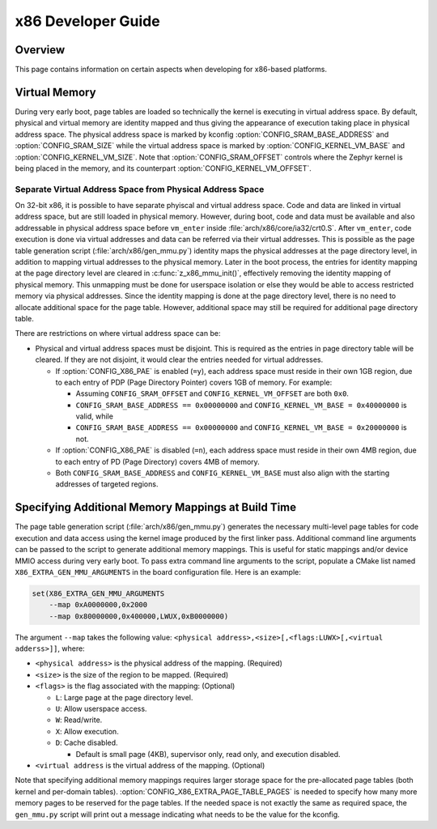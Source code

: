 .. _x86_developer_guide:

x86 Developer Guide
###################

Overview
********

This page contains information on certain aspects when developing for
x86-based platforms.

Virtual Memory
**************

During very early boot, page tables are loaded so technically the kernel
is executing in virtual address space. By default, physical and virtual
memory are identity mapped and thus giving the appearance of execution
taking place in physical address space. The physical address space is
marked by kconfig :option:`CONFIG_SRAM_BASE_ADDRESS` and
:option:`CONFIG_SRAM_SIZE` while the virtual address space is marked by
:option:`CONFIG_KERNEL_VM_BASE` and :option:`CONFIG_KERNEL_VM_SIZE`.
Note that :option:`CONFIG_SRAM_OFFSET` controls where the Zephyr kernel
is being placed in the memory, and its counterpart
:option:`CONFIG_KERNEL_VM_OFFSET`.

Separate Virtual Address Space from Physical Address Space
==========================================================

On 32-bit x86, it is possible to have separate phyiscal and virtual
address space. Code and data are linked in virtual address space,
but are still loaded in physical memory. However, during boot, code
and data must be available and also addressable in physical address
space before ``vm_enter`` inside :file:`arch/x86/core/ia32/crt0.S`.
After ``vm_enter``, code execution is done via virtual addresses
and data can be referred via their virtual addresses. This is
possible as the page table generation script
(:file:`arch/x86/gen_mmu.py`) identity maps the physical addresses
at the page directory level, in addition to mapping virtual addresses
to the physical memory. Later in the boot process,
the entries for identity mapping at the page directory level are
cleared in :c:func:`z_x86_mmu_init()`, effectively removing
the identity mapping of physical memory. This unmapping must be done
for userspace isolation or else they would be able to access
restricted memory via physical addresses. Since the identity mapping
is done at the page directory level, there is no need to allocate
additional space for the page table. However, additional space may
still be required for additional page directory table.

There are restrictions on where virtual address space can be:

- Physical and virtual address spaces must be disjoint. This is
  required as the entries in page directory table will be cleared.
  If they are not disjoint, it would clear the entries needed for
  virtual addresses.

  - If :option:`CONFIG_X86_PAE` is enabled (``=y``), each address space
    must reside in their own 1GB region, due to each entry of PDP
    (Page Directory Pointer) covers 1GB of memory. For example:

    - Assuming ``CONFIG_SRAM_OFFSET`` and ``CONFIG_KERNEL_VM_OFFSET``
      are both ``0x0``.

    - ``CONFIG_SRAM_BASE_ADDRESS == 0x00000000`` and
      ``CONFIG_KERNEL_VM_BASE = 0x40000000`` is valid, while

    - ``CONFIG_SRAM_BASE_ADDRESS == 0x00000000`` and
      ``CONFIG_KERNEL_VM_BASE = 0x20000000`` is not.

  - If :option:`CONFIG_X86_PAE` is disabled (``=n``), each address space
    must reside in their own 4MB region, due to each entry of PD
    (Page Directory) covers 4MB of memory.

  - Both ``CONFIG_SRAM_BASE_ADDRESS`` and ``CONFIG_KERNEL_VM_BASE``
    must also align with the starting addresses of targeted regions.

Specifying Additional Memory Mappings at Build Time
***************************************************

The page table generation script (:file:`arch/x86/gen_mmu.py`) generates
the necessary multi-level page tables for code execution and data access
using the kernel image produced by the first linker pass. Additional
command line arguments can be passed to the script to generate additional
memory mappings. This is useful for static mappings and/or device MMIO
access during very early boot. To pass extra command line arguments to
the script, populate a CMake list named ``X86_EXTRA_GEN_MMU_ARGUMENTS``
in the board configuration file. Here is an example:

.. code-block:: cmake

   set(X86_EXTRA_GEN_MMU_ARGUMENTS
       --map 0xA0000000,0x2000
       --map 0x80000000,0x400000,LWUX,0xB0000000)

The argument ``--map`` takes the following value:
``<physical address>,<size>[,<flags:LUWX>[,<virtual adderss>]]``, where:

- ``<physical address>`` is the physical address of the mapping. (Required)

- ``<size>`` is the size of the region to be mapped. (Required)

- ``<flags>`` is the flag associated with the mapping: (Optional)

  - ``L``: Large page at the page directory level.

  - ``U``: Allow userspace access.

  - ``W``: Read/write.

  - ``X``: Allow execution.

  - ``D``: Cache disabled.

    - Default is small page (4KB), supervisor only, read only, and
      execution disabled.

- ``<virtual address`` is the virtual address of the mapping. (Optional)

Note that specifying additional memory mappings requires larger storage
space for the pre-allocated page tables (both kernel and per-domain
tables). :option:`CONFIG_X86_EXTRA_PAGE_TABLE_PAGES` is needed to
specify how many more memory pages to be reserved for the page tables.
If the needed space is not exactly the same as required space,
the ``gen_mmu.py`` script will print out a message indicating what
needs to be the value for the kconfig.
